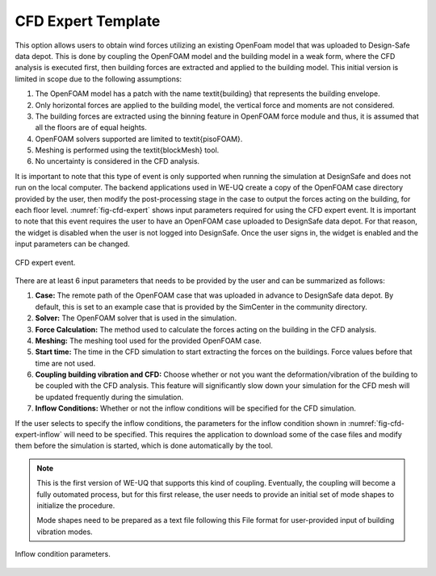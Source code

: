 CFD Expert Template
-------------------

This option allows users to obtain wind forces utilizing an existing OpenFoam model that was uploaded to Design-Safe data depot. This is done by coupling the OpenFOAM model and the building model in a weak form, where the CFD analysis is executed first, then building forces are extracted and applied to the building model. This initial version is limited in scope due to the following assumptions:

#. The OpenFOAM model has a patch with the name \textit{building} that represents the building envelope.

#. Only horizontal forces are applied to the building model, the vertical force and moments are not considered.

#. The building forces are extracted using the binning feature in OpenFOAM force module and thus, it is assumed that all the floors are of equal heights.

#. OpenFOAM solvers supported are limited to \textit{pisoFOAM}.

#. Meshing is performed using the \textit{blockMesh} tool.

#. No uncertainty is considered in the CFD analysis.

It is important to note that this type of event is only supported when running the simulation at DesignSafe and does not run on the local computer. The backend applications used in WE-UQ create a copy of the OpenFOAM case directory provided by the user, then modify the post-processing stage in the case to output the forces acting on the building, for each floor level. :numref:`fig-cfd-expert` shows input parameters required for using the CFD expert event. It is important to note that this event requires the user to have an OpenFOAM case uploaded to DesignSafe data depot. For that reason, the widget is disabled when the user is not logged into DesignSafe. Once the user signs in, the widget is enabled and the input parameters can be changed. 

.. _fig-cfd-expert:
.. figure:: figures/cfd_expert.png
	:align: center
	:figclass: align-center

	CFD expert event.

There are at least 6 input parameters that needs to be provided by the user and can be summarized as follows:

#. **Case:** The remote path of the OpenFOAM case that was uploaded in advance to DesignSafe data depot. By default, this is set to an example case that is provided by the SimCenter in the community directory.

#. **Solver:** The OpenFOAM solver that is used in the simulation.

#. **Force Calculation:** The method used to calculate the forces acting on the building in the CFD analysis.

#. **Meshing:** The meshing tool used for the provided OpenFOAM case. 

#. **Start time:** The time in the CFD simulation to start extracting the forces on the buildings. Force values before that time are not used.

#. **Coupling building vibration and CFD:** Choose whether or not you want the deformation/vibration of the building to be coupled with the CFD analysis.  This feature will significantly slow down your simulation for the CFD mesh will be updated frequently during the simulation.

#. **Inflow Conditions:** Whether or not the inflow conditions will be specified for the CFD simulation.  

If the user selects to specify the inflow conditions, the parameters for the inflow condition shown in :numref:`fig-cfd-expert-inflow` will need to be specified. This requires the application to download some of the case files and modify them before the simulation is started, which is done automatically by the tool.


.. note::
   
   This is the first version of WE-UQ that supports this kind of coupling.  Eventually, the coupling will
   become a fully outomated process, but for this first release, the user needs to provide an initial set of
   mode shapes to initialize the procedure.

   Mode shapes need to be prepared as a text file following this 
   File format for user-provided input of building vibration modes.


.. _fig-cfd-expert-inflow:
.. figure:: figures/cfd_expert_inflow.png
	:align: center
	:figclass: align-center

	Inflow condition parameters.
